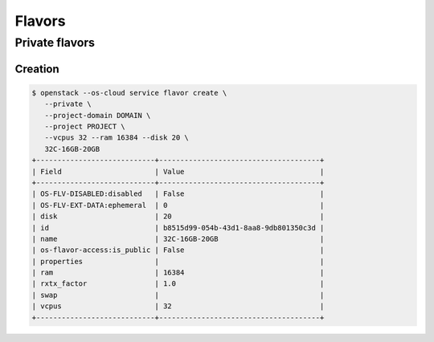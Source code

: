 =======
Flavors
=======

Private flavors
===============

Creation
--------

.. code-block:: console

   $ openstack --os-cloud service flavor create \
      --private \
      --project-domain DOMAIN \
      --project PROJECT \
      --vcpus 32 --ram 16384 --disk 20 \
      32C-16GB-20GB
   +----------------------------+--------------------------------------+
   | Field                      | Value                                |
   +----------------------------+--------------------------------------+
   | OS-FLV-DISABLED:disabled   | False                                |
   | OS-FLV-EXT-DATA:ephemeral  | 0                                    |
   | disk                       | 20                                   |
   | id                         | b8515d99-054b-43d1-8aa8-9db801350c3d |
   | name                       | 32C-16GB-20GB                        |
   | os-flavor-access:is_public | False                                |
   | properties                 |                                      |
   | ram                        | 16384                                |
   | rxtx_factor                | 1.0                                  |
   | swap                       |                                      |
   | vcpus                      | 32                                   |
   +----------------------------+--------------------------------------+

